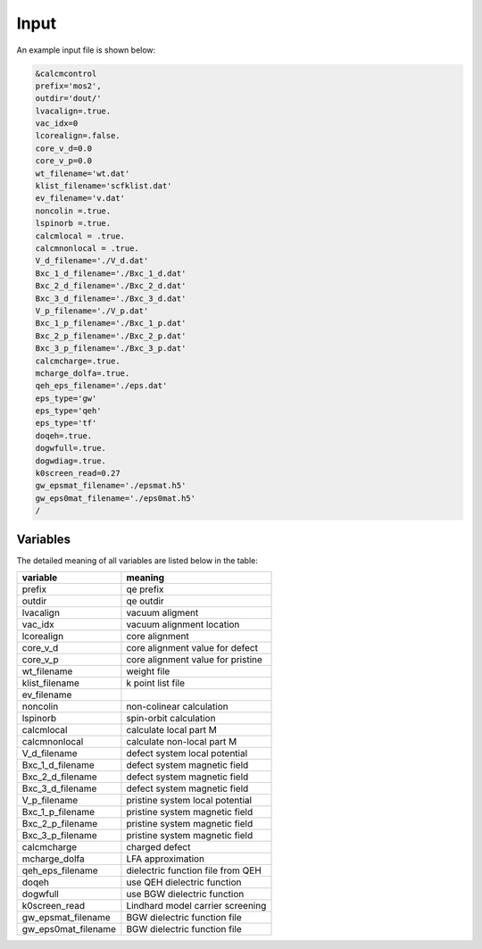 Input
=====

.. _installation:

An example input file is shown below:

.. code-block:: console

    &calcmcontrol
    prefix='mos2',
    outdir='dout/'
    lvacalign=.true.
    vac_idx=0
    lcorealign=.false.
    core_v_d=0.0
    core_v_p=0.0 
    wt_filename='wt.dat'
    klist_filename='scfklist.dat'
    ev_filename='v.dat'
    noncolin =.true.
    lspinorb =.true.
    calcmlocal = .true.
    calcmnonlocal = .true.
    V_d_filename='./V_d.dat'
    Bxc_1_d_filename='./Bxc_1_d.dat'
    Bxc_2_d_filename='./Bxc_2_d.dat'
    Bxc_3_d_filename='./Bxc_3_d.dat'
    V_p_filename='./V_p.dat'
    Bxc_1_p_filename='./Bxc_1_p.dat'
    Bxc_2_p_filename='./Bxc_2_p.dat'
    Bxc_3_p_filename='./Bxc_3_p.dat'
    calcmcharge=.true.
    mcharge_dolfa=.true.
    qeh_eps_filename='./eps.dat'
    eps_type='gw'
    eps_type='qeh'
    eps_type='tf'
    doqeh=.true.
    dogwfull=.true.
    dogwdiag=.true.
    k0screen_read=0.27
    gw_epsmat_filename='./epsmat.h5'
    gw_eps0mat_filename='./eps0mat.h5'
    /


Variables
------------

The detailed meaning of all variables are listed below in the table:

====================      ======================================
variable                     meaning                            
====================      ======================================
prefix                       qe prefix
outdir                       qe outdir
lvacalign                    vacuum aligment
vac_idx                     vacuum alignment location
lcorealign                   core alignment
core_v_d                    core alignment value for defect
core_v_p                    core alignment value for pristine
wt_filename                  weight file
klist_filename               k point list file
ev_filename                  
noncolin                     non-colinear calculation
lspinorb                     spin-orbit calculation
calcmlocal                   calculate local part M
calcmnonlocal                   calculate non-local part M
V_d_filename                 defect system local potential 
Bxc_1_d_filename             defect system magnetic field
Bxc_2_d_filename             defect system magnetic field
Bxc_3_d_filename             defect system magnetic field
V_p_filename                 pristine system local potential
Bxc_1_p_filename             pristine system magnetic field
Bxc_2_p_filename             pristine system magnetic field
Bxc_3_p_filename             pristine system magnetic field
calcmcharge                 charged defect
mcharge_dolfa               LFA approximation
qeh_eps_filename            dielectric function file from QEH
doqeh                       use QEH dielectric function 
dogwfull                    use BGW dielectric function
k0screen_read               Lindhard model carrier screening
gw_epsmat_filename          BGW dielectric function file
gw_eps0mat_filename          BGW dielectric function file
====================      ======================================


